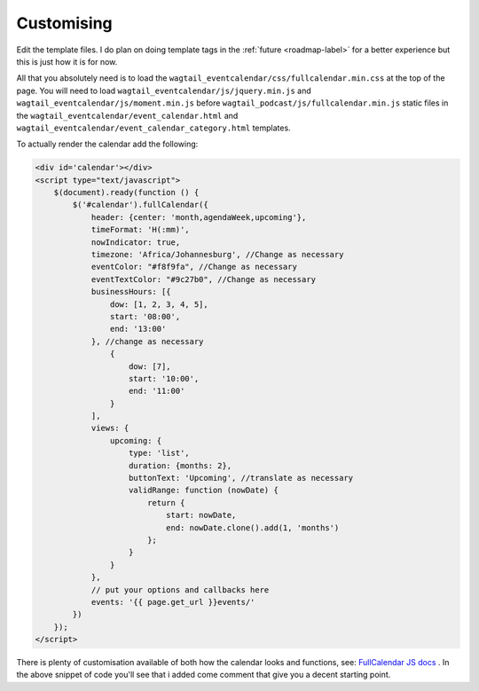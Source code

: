 .. _customising-label:

===================
Customising
===================

Edit the template files. I do plan on doing template tags in the :ref:`future <roadmap-label>` for a better experience but this is just how it is for now.

All that you absolutely need is to load the ``wagtail_eventcalendar/css/fullcalendar.min.css`` at the top of the page. You will need to load ``wagtail_eventcalendar/js/jquery.min.js`` and ``wagtail_eventcalendar/js/moment.min.js`` before ``wagtail_podcast/js/fullcalendar.min.js`` static files in the ``wagtail_eventcalendar/event_calendar.html`` and ``wagtail_eventcalendar/event_calendar_category.html`` templates.

To actually render the calendar add the following:

.. code-block:: html

    <div id='calendar'></div>
    <script type="text/javascript">
        $(document).ready(function () {
            $('#calendar').fullCalendar({
                header: {center: 'month,agendaWeek,upcoming'},
                timeFormat: 'H(:mm)',
                nowIndicator: true,
                timezone: 'Africa/Johannesburg', //Change as necessary
                eventColor: "#f8f9fa", //Change as necessary
                eventTextColor: "#9c27b0", //Change as necessary
                businessHours: [{
                    dow: [1, 2, 3, 4, 5],
                    start: '08:00',
                    end: '13:00'
                }, //change as necessary
                    {
                        dow: [7],
                        start: '10:00',
                        end: '11:00'
                    }
                ],
                views: {
                    upcoming: {
                        type: 'list',
                        duration: {months: 2},
                        buttonText: 'Upcoming', //translate as necessary
                        validRange: function (nowDate) {
                            return {
                                start: nowDate,
                                end: nowDate.clone().add(1, 'months')
                            };
                        }
                    }
                },
                // put your options and callbacks here
                events: '{{ page.get_url }}events/'
            })
        });
    </script>

There is plenty of customisation available of both how the calendar looks and functions, see: `FullCalendar JS docs <https://fullcalendar.io/docs>`_ . In the above snippet of code you'll see that i added come comment that give you a decent starting point.